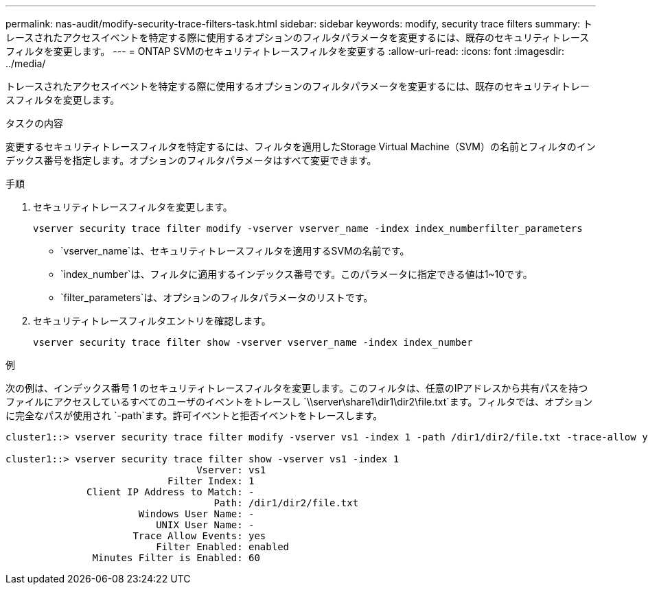 ---
permalink: nas-audit/modify-security-trace-filters-task.html 
sidebar: sidebar 
keywords: modify, security trace filters 
summary: トレースされたアクセスイベントを特定する際に使用するオプションのフィルタパラメータを変更するには、既存のセキュリティトレースフィルタを変更します。 
---
= ONTAP SVMのセキュリティトレースフィルタを変更する
:allow-uri-read: 
:icons: font
:imagesdir: ../media/


[role="lead"]
トレースされたアクセスイベントを特定する際に使用するオプションのフィルタパラメータを変更するには、既存のセキュリティトレースフィルタを変更します。

.タスクの内容
変更するセキュリティトレースフィルタを特定するには、フィルタを適用したStorage Virtual Machine（SVM）の名前とフィルタのインデックス番号を指定します。オプションのフィルタパラメータはすべて変更できます。

.手順
. セキュリティトレースフィルタを変更します。
+
`vserver security trace filter modify -vserver vserver_name -index index_numberfilter_parameters`

+
** `vserver_name`は、セキュリティトレースフィルタを適用するSVMの名前です。
** `index_number`は、フィルタに適用するインデックス番号です。このパラメータに指定できる値は1~10です。
** `filter_parameters`は、オプションのフィルタパラメータのリストです。


. セキュリティトレースフィルタエントリを確認します。
+
`vserver security trace filter show -vserver vserver_name -index index_number`



.例
次の例は、インデックス番号 1 のセキュリティトレースフィルタを変更します。このフィルタは、任意のIPアドレスから共有パスを持つファイルにアクセスしているすべてのユーザのイベントをトレースし `\\server\share1\dir1\dir2\file.txt`ます。フィルタでは、オプションに完全なパスが使用され `-path`ます。許可イベントと拒否イベントをトレースします。

[listing]
----
cluster1::> vserver security trace filter modify -vserver vs1 -index 1 -path /dir1/dir2/file.txt -trace-allow yes

cluster1::> vserver security trace filter show -vserver vs1 -index 1
                                 Vserver: vs1
                            Filter Index: 1
              Client IP Address to Match: -
                                    Path: /dir1/dir2/file.txt
                       Windows User Name: -
                          UNIX User Name: -
                      Trace Allow Events: yes
                          Filter Enabled: enabled
               Minutes Filter is Enabled: 60
----